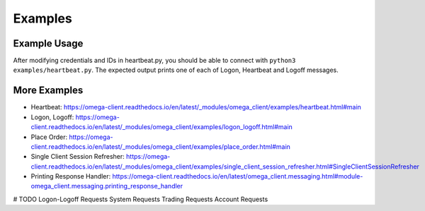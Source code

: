 Examples
********

Example Usage
=============

After modifying credentials and IDs in heartbeat.py, you should be able to
connect with ``python3 examples/heartbeat.py``.
The expected output prints one of each of Logon, Heartbeat and Logoff messages.

More Examples
=============

* Heartbeat: https://omega-client.readthedocs.io/en/latest/_modules/omega_client/examples/heartbeat.html#main
* Logon, Logoff: https://omega-client.readthedocs.io/en/latest/_modules/omega_client/examples/logon_logoff.html#main
* Place Order: https://omega-client.readthedocs.io/en/latest/_modules/omega_client/examples/place_order.html#main
* Single Client Session Refresher: https://omega-client.readthedocs.io/en/latest/_modules/omega_client/examples/single_client_session_refresher.html#SingleClientSessionRefresher
* Printing Response Handler: https://omega-client.readthedocs.io/en/latest/omega_client.messaging.html#module-omega_client.messaging.printing_response_handler

# TODO
Logon-Logoff Requests
System Requests
Trading Requests
Account Requests
